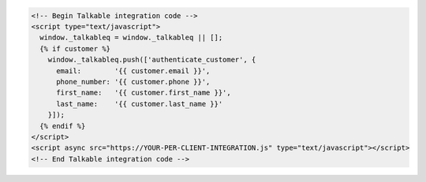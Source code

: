 .. code-block:: html

  <!-- Begin Talkable integration code -->
  <script type="text/javascript">
    window._talkableq = window._talkableq || [];
    {% if customer %}
      window._talkableq.push(['authenticate_customer', {
        email:        '{{ customer.email }}',
        phone_number: '{{ customer.phone }}',
        first_name:   '{{ customer.first_name }}',
        last_name:    '{{ customer.last_name }}'
      }]);
    {% endif %}
  </script>
  <script async src="https://YOUR-PER-CLIENT-INTEGRATION.js" type="text/javascript"></script>
  <!-- End Talkable integration code -->
